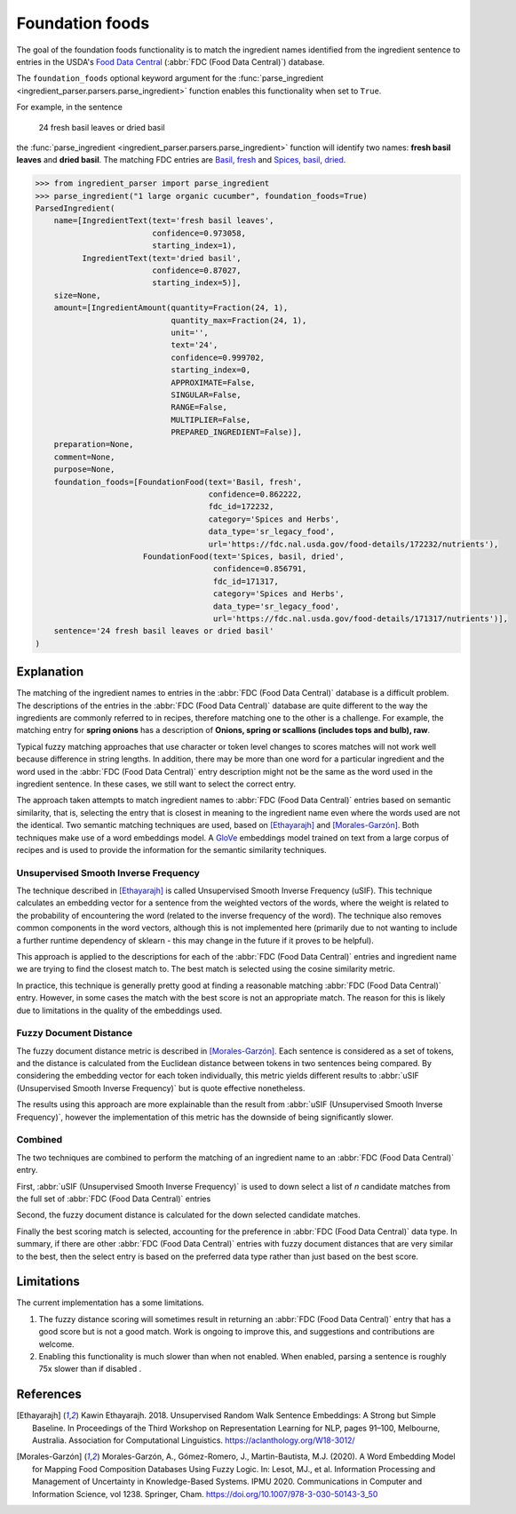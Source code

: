 Foundation foods
================

.. versionchanged:: v2.1.0

    This functionality matches ingredients to the FDC database.

    Whilst the changes are API compatible with earlier versions, the contents of the fields in the :class:`FoundationFood <ingredient_parser.dataclasses.FoundationFood>` objects are different.

The goal of the foundation foods functionality is to match the ingredient names identified from the ingredient sentence to entries in the USDA's `Food Data Central <https://fdc.nal.usda.gov/>`_ (:abbr:`FDC (Food Data Central)`) database.

The ``foundation_foods`` optional keyword argument for the :func:`parse_ingredient <ingredient_parser.parsers.parse_ingredient>` function enables this functionality when set to ``True``.

For example, in the sentence

    24 fresh basil leaves or dried basil

the :func:`parse_ingredient <ingredient_parser.parsers.parse_ingredient>` function will identify two names: **fresh basil leaves** and **dried basil**. The matching FDC entries are `Basil, fresh <https://fdc.nal.usda.gov/food-details/172232/nutrients>`_ and `Spices, basil, dried <https://fdc.nal.usda.gov/food-details/171317/nutrients>`_.

.. code:: python

    >>> from ingredient_parser import parse_ingredient
    >>> parse_ingredient("1 large organic cucumber", foundation_foods=True)
    ParsedIngredient(
        name=[IngredientText(text='fresh basil leaves',
                             confidence=0.973058,
                             starting_index=1),
              IngredientText(text='dried basil',
                             confidence=0.87027,
                             starting_index=5)],
        size=None,
        amount=[IngredientAmount(quantity=Fraction(24, 1),
                                 quantity_max=Fraction(24, 1),
                                 unit='',
                                 text='24',
                                 confidence=0.999702,
                                 starting_index=0,
                                 APPROXIMATE=False,
                                 SINGULAR=False,
                                 RANGE=False,
                                 MULTIPLIER=False,
                                 PREPARED_INGREDIENT=False)],
        preparation=None,
        comment=None,
        purpose=None,
        foundation_foods=[FoundationFood(text='Basil, fresh',
                                         confidence=0.862222,
                                         fdc_id=172232,
                                         category='Spices and Herbs',
                                         data_type='sr_legacy_food',
                                         url='https://fdc.nal.usda.gov/food-details/172232/nutrients'),
                           FoundationFood(text='Spices, basil, dried',
                                          confidence=0.856791,
                                          fdc_id=171317,
                                          category='Spices and Herbs',
                                          data_type='sr_legacy_food',
                                          url='https://fdc.nal.usda.gov/food-details/171317/nutrients')],
        sentence='24 fresh basil leaves or dried basil'
    )

Explanation
^^^^^^^^^^^

The matching of the ingredient names to entries in the :abbr:`FDC (Food Data Central)` database is a difficult problem.
The descriptions of the entries in the :abbr:`FDC (Food Data Central)` database are quite different to the way the ingredients are commonly referred to in recipes, therefore matching one to the other is a challenge.
For example, the matching entry for **spring onions** has a description of **Onions, spring or scallions (includes tops and bulb), raw**.

Typical fuzzy matching approaches that use character or token level changes to scores matches will not work well because difference in string lengths.
In addition, there may be more than one word for a particular ingredient and the word used in the :abbr:`FDC (Food Data Central)` entry description might not be the same as the word used in the ingredient sentence.
In these cases, we still want to select the correct entry.

The approach taken attempts to match ingredient names to :abbr:`FDC (Food Data Central)` entries based on semantic similarity, that is, selecting the entry that is closest in meaning to the ingredient name even where the words used are not the identical.
Two semantic matching techniques are used, based on [Ethayarajh]_ and [Morales-Garzón]_.
Both techniques make use of a word embeddings model.
A `GloVe <https://nlp.stanford.edu/projects/glove/>`_ embeddings model trained on text from a large corpus of recipes and is used to provide the information for the semantic similarity techniques.

Unsupervised Smooth Inverse Frequency
~~~~~~~~~~~~~~~~~~~~~~~~~~~~~~~~~~~~~

The technique described in [Ethayarajh]_ is called Unsupervised Smooth Inverse Frequency (uSIF).
This technique calculates an embedding vector for a sentence from the weighted vectors of the words, where the weight is related to the probability of encountering the word (related to the inverse frequency of the word).
The technique also removes common components in the word vectors, although this is not implemented here (primarily due to not wanting to include a further runtime dependency of sklearn - this may change in the future if it proves to be helpful).

This approach is applied to the descriptions for each of the :abbr:`FDC (Food Data Central)` entries and ingredient name we are trying to find the closest match to.
The best match is selected using the cosine similarity metric.

In practice, this technique is generally pretty good at finding a reasonable matching :abbr:`FDC (Food Data Central)` entry.
However, in some cases the match with the best score is not an appropriate match.
The reason for this is likely due to limitations in the quality of the embeddings used.

Fuzzy Document Distance
~~~~~~~~~~~~~~~~~~~~~~~

The fuzzy document distance metric is described in [Morales-Garzón]_.
Each sentence is considered as a set of tokens, and the distance is calculated from the Euclidean distance between tokens in two sentences being compared.
By considering the embedding vector for each token individually, this metric yields different results to :abbr:`uSIF (Unsupervised Smooth Inverse Frequency)` but is quote effective nonetheless.

The results using this approach are more explainable than the result from :abbr:`uSIF (Unsupervised Smooth Inverse Frequency)`, however the implementation of this metric has the downside of being significantly slower.

Combined
~~~~~~~~

The two techniques are combined to perform the matching of an ingredient name to an :abbr:`FDC (Food Data Central)` entry.

First, :abbr:`uSIF (Unsupervised Smooth Inverse Frequency)` is used to down select a list of *n* candidate matches from the full set of :abbr:`FDC (Food Data Central)` entries

Second, the fuzzy document distance is calculated for the down selected candidate matches.

Finally the best scoring match is selected, accounting for the preference in :abbr:`FDC (Food Data Central)` data type.
In summary, if there are other :abbr:`FDC (Food Data Central)` entries with fuzzy document distances that are very similar to the best, then the select entry is based on the preferred data type rather than just based on the best score.

Limitations
^^^^^^^^^^^

The current implementation has a some limitations.

#. The fuzzy distance scoring will sometimes result in returning an :abbr:`FDC (Food Data Central)` entry that has a good score but is not a good match.
   Work is ongoing to improve this, and suggestions and contributions are welcome.

#. Enabling this functionality is much slower than when not enabled.
   When enabled, parsing a sentence is roughly 75x slower than if disabled .

References
^^^^^^^^^^

.. [Ethayarajh] Kawin Ethayarajh. 2018. Unsupervised Random Walk Sentence Embeddings: A Strong but Simple Baseline. In Proceedings of the Third Workshop on Representation Learning for NLP, pages 91–100, Melbourne, Australia. Association for Computational Linguistics. https://aclanthology.org/W18-3012/

.. [Morales-Garzón] Morales-Garzón, A., Gómez-Romero, J., Martin-Bautista, M.J. (2020). A Word Embedding Model for Mapping Food Composition Databases Using Fuzzy Logic. In: Lesot, MJ., et al. Information Processing and Management of Uncertainty in Knowledge-Based Systems. IPMU 2020. Communications in Computer and Information Science, vol 1238. Springer, Cham. https://doi.org/10.1007/978-3-030-50143-3_50
